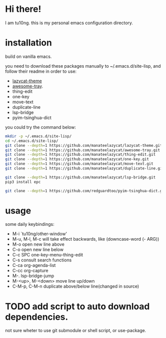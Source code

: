 * Hi there!
I am tu10ng.
this is my personal emacs configuration directory.

* installation
build on vanilla emacs.

you need to download these packages manually to ~/.emacs.d/site-lisp, and follow their readme in order to use:
- [[https://github.com/manateelazycat/lazycat-theme.git][lazycat-theme]]
- [[https://github.com/manateelazycat/awesome-tray.git][awesome-tray]].
- thing-edit
- one-key
- move-text
- duplicate-line
- lsp-bridge
- pyim-tsinghua-dict

you could try the command below:
#+begin_src sh
mkdir -p ~/.emacs.d/site-lisp/
cd ~/.emacs.d/site-lisp/
git clone --depth=1 https://github.com/manateelazycat/lazycat-theme.git
git clone --depth=1 https://github.com/manateelazycat/awesome-tray.git
git clone --depth=1 https://github.com/manateelazycat/thing-edit.git
git clone --depth=1 https://github.com/manateelazycat/one-key.git
git clone --depth=1 https://github.com/manateelazycat/move-text.git
git clone --depth=1 https://github.com/manateelazycat/duplicate-line.git

git clone --depth=1 https://github.com/manateelazycat/lsp-bridge.git
pip3 install epc

git clone --depth=1 https://github.com/redguardtoo/pyim-tsinghua-dict.git
#+end_src

* usage
some daily keybindings:
- M-i `tu10ng/other-window'
- M-u, M-l, M-c will take effect backwards, like (downcase-word (- ARG))
- M-o open new line above
- C-o open new line below
- C-c SPC one-key-menu-thing-edit
- C-s consult search functions
- C-ca org-agenda-list
- C-cc org-capture
- M-. lsp-bridge-jump
- M-<up>, M-<down> move line up/down
- C-M-p, C-M-n duplicate above/below line(changed in source)

* TODO add script to auto download dependencies.
not sure wheter to use git submodule or shell script, or use-package.
